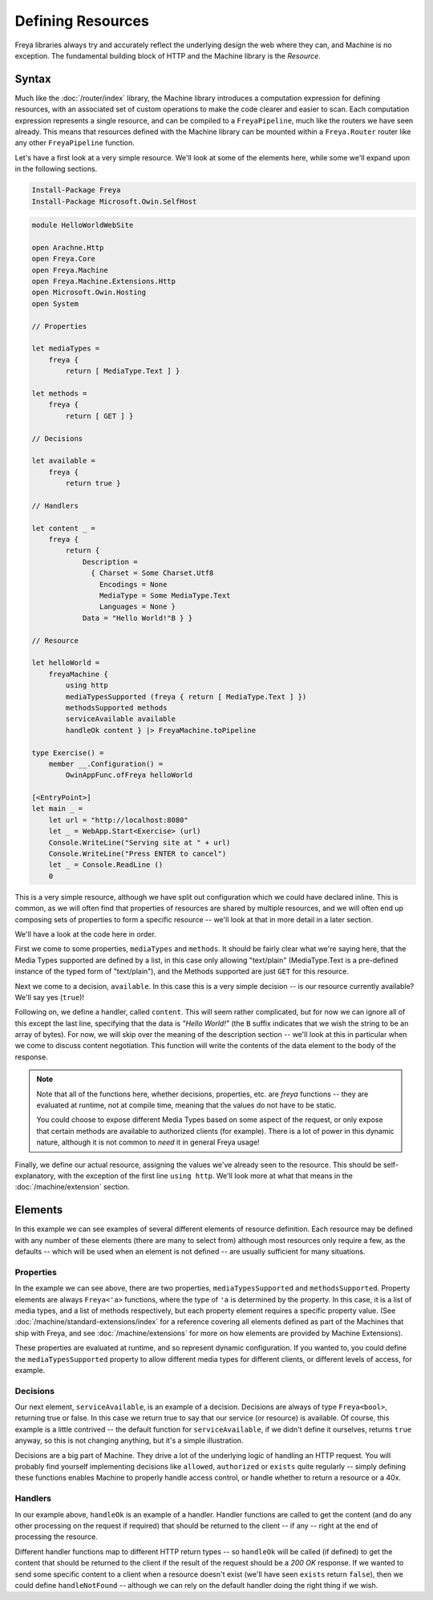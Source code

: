 Defining Resources
==================

Freya libraries always try and accurately reflect the underlying design the web where they can, and Machine is no exception. The fundamental building block of HTTP and the Machine library is the `Resource`.

Syntax
------

Much like the :doc:`/router/index` library, the Machine library introduces a computation expression for defining resources, with an associated set of custom operations to make the code clearer and easier to scan. Each computation expression represents a single resource, and can be compiled to a ``FreyaPipeline``, much like the routers we have seen already. This means that resources defined with the Machine library can be mounted within a ``Freya.Router`` router like any other ``FreyaPipeline`` function.

Let's have a first look at a very simple resource. We'll look at some of the elements here, while some we'll expand upon in the following sections.

.. code-block:: powershell

   Install-Package Freya
   Install-Package Microsoft.Owin.SelfHost

.. code-block:: fsharp

   module HelloWorldWebSite

   open Arachne.Http
   open Freya.Core
   open Freya.Machine
   open Freya.Machine.Extensions.Http
   open Microsoft.Owin.Hosting
   open System

   // Properties

   let mediaTypes =
       freya {
           return [ MediaType.Text ] }

   let methods =
       freya {
           return [ GET ] }

   // Decisions

   let available =
       freya {
           return true }

   // Handlers

   let content _ =
       freya {
           return {
               Description =
                 { Charset = Some Charset.Utf8
                   Encodings = None
                   MediaType = Some MediaType.Text
                   Languages = None }
               Data = "Hello World!"B } }

   // Resource

   let helloWorld =
       freyaMachine {
           using http
           mediaTypesSupported (freya { return [ MediaType.Text ] })
           methodsSupported methods
           serviceAvailable available
           handleOk content } |> FreyaMachine.toPipeline

   type Exercise() =
       member __.Configuration() =
           OwinAppFunc.ofFreya helloWorld

   [<EntryPoint>]
   let main _ =
       let url = "http://localhost:8080"
       let _ = WebApp.Start<Exercise> (url)
       Console.WriteLine("Serving site at " + url)
       Console.WriteLine("Press ENTER to cancel")
       let _ = Console.ReadLine ()
       0

This is a very simple resource, although we have split out configuration which we could have declared inline. This is common, as we will often find that properties of resources are shared by multiple resources, and we will often end up composing sets of properties to form a specific resource -- we'll look at that in more detail in a later section.

We'll have a look at the code here in order.

First we come to some properties, ``mediaTypes`` and ``methods``. It should be fairly clear what we're saying here, that the Media Types supported are defined by a list, in this case only allowing "text/plain" (MediaType.Text is a pre-defined instance of the typed form of "text/plain"), and the Methods supported are just ``GET`` for this resource.

Next we come to a decision, ``available``. In this case this is a very simple decision -- is our resource currently available? We'll say yes (``true``)!

Following on, we define a handler, called ``content``. This will seem rather complicated, but for now we can ignore all of this except the last line, specifying that the data is `"Hello World!"` (the ``B`` suffix indicates that we wish the string to be an array of bytes). For now, we will skip over the meaning of the description section -- we'll look at this in particular when we come to discuss content negotiation. This function will write the contents of the data element to the body of the response.

.. note::

   Note that all of the functions here, whether decisions, properties, etc. are `freya` functions -- they are evaluated at runtime, not at compile time, meaning that the values do not have to be static.

   You could choose to expose different Media Types based on some aspect of the request, or only expose that certain methods are available to authorized clients (for example). There is a lot of power in this dynamic nature, although it is not common to `need` it in general Freya usage!

Finally, we define our actual resource, assigning the values we've already seen to the resource. This should be self-explanatory, with the exception of the first line ``using http``. We'll look more at what that means in the :doc:`/machine/extension` section.

Elements
--------

In this example we can see examples of several different elements of resource definition. Each resource may be defined with any number of these elements (there are many to select from) although most resources only require a few, as the defaults -- which will be used when an element is not defined -- are usually sufficient for many situations.

Properties
``````````

In the example we can see above, there are two properties, ``mediaTypesSupported`` and ``methodsSupported``. Property elements are always ``Freya<'a>`` functions, where the type of ``'a`` is determined by the property. In this case, it is a list of media types, and a list of methods respectively, but each property element requires a specific property value. (See :doc:`/machine/standard-extensions/index` for a reference covering all elements defined as part of the Machines that ship with Freya, and see :doc:`/machine/extensions` for more on how elements are provided by Machine Extensions).

These properties are evaluated at runtime, and so represent dynamic configuration. If you wanted to, you could define the ``mediaTypesSupported`` property to allow different media types for different clients, or different levels of access, for example.

Decisions
`````````

Our next element, ``serviceAvailable``, is an example of a decision. Decisions are always of type ``Freya<bool>``, returning true or false. In this case we return true to say that our service (or resource) is available. Of course, this example is a little contrived -- the default function for ``serviceAvailable``, if we didn't define it ourselves, returns ``true`` anyway, so this is not changing anything, but it's a simple illustration.

Decisions are a big part of Machine. They drive a lot of the underlying logic of handling an HTTP request. You will probably find yourself implementing decisions like ``allowed``, ``authorized`` or ``exists`` quite regularly -- simply defining these functions enables Machine to properly handle access control, or handle whether to return a resource or a 40x.

Handlers
````````

In our example above, ``handleOk`` is an example of a handler. Handler functions are called to get the content (and do any other processing on the request if required) that should be returned to the client -- if any -- right at the end of processing the resource.

Different handler functions map to different HTTP return types -- so ``handleOk`` will be called (if defined) to get the content that should be returned to the client if the result of the request should be a `200 OK` response. If we wanted to send some specific content to a client when a resource doesn't exist (we'll have seen ``exists`` return ``false``), then we could define ``handleNotFound`` -- although we can rely on the default handler doing the right thing if we wish.
